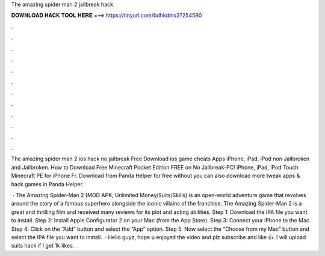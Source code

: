 The amazing spider man 2 jailbreak hack



𝐃𝐎𝐖𝐍𝐋𝐎𝐀𝐃 𝐇𝐀𝐂𝐊 𝐓𝐎𝐎𝐋 𝐇𝐄𝐑𝐄 ===> https://tinyurl.com/bdhkdms3?254590



.



.



.



.



.



.



.



.



.



.



.



.

The amazing spider man 2 ios hack no jailbreak Free Download ios game cheats Apps iPhone, iPad, iPod non Jailbroken and Jailbroken. How to Download Free Minecraft Pocket Edition FREE on No Jailbreak-PC! iPhone, iPad, iPod Touch Minecraft PE for iPhone Fr. Download from Panda Helper for free without  you can also download more tweak apps & hack games in Panda Helper.

 · The Amazing Spider-Man 2 (MOD APK, Unlimited Money/Suits/Skills) is an open-world adventure game that revolves around the story of a famous superhero alongside the iconic villains of the franchise. The Amazing Spider-Man 2 is a great and thrilling film and received many reviews for its plot and acting abilities. Step 1: Download the IPA file you want to install. Step 2: Install Apple Configurator 2 on your Mac (from the App Store). Step 3: Connect your iPhone to the Mac. Step 4: Click on the “Add” button and select the “App” option. Step 5: Now select the “Choose from my Mac” button and select the IPA file you want to install.  · Hello guyz, hope u enjoyed the video and plz subscribe and like 👍. I will upload suits hack if I get 1k likes.
